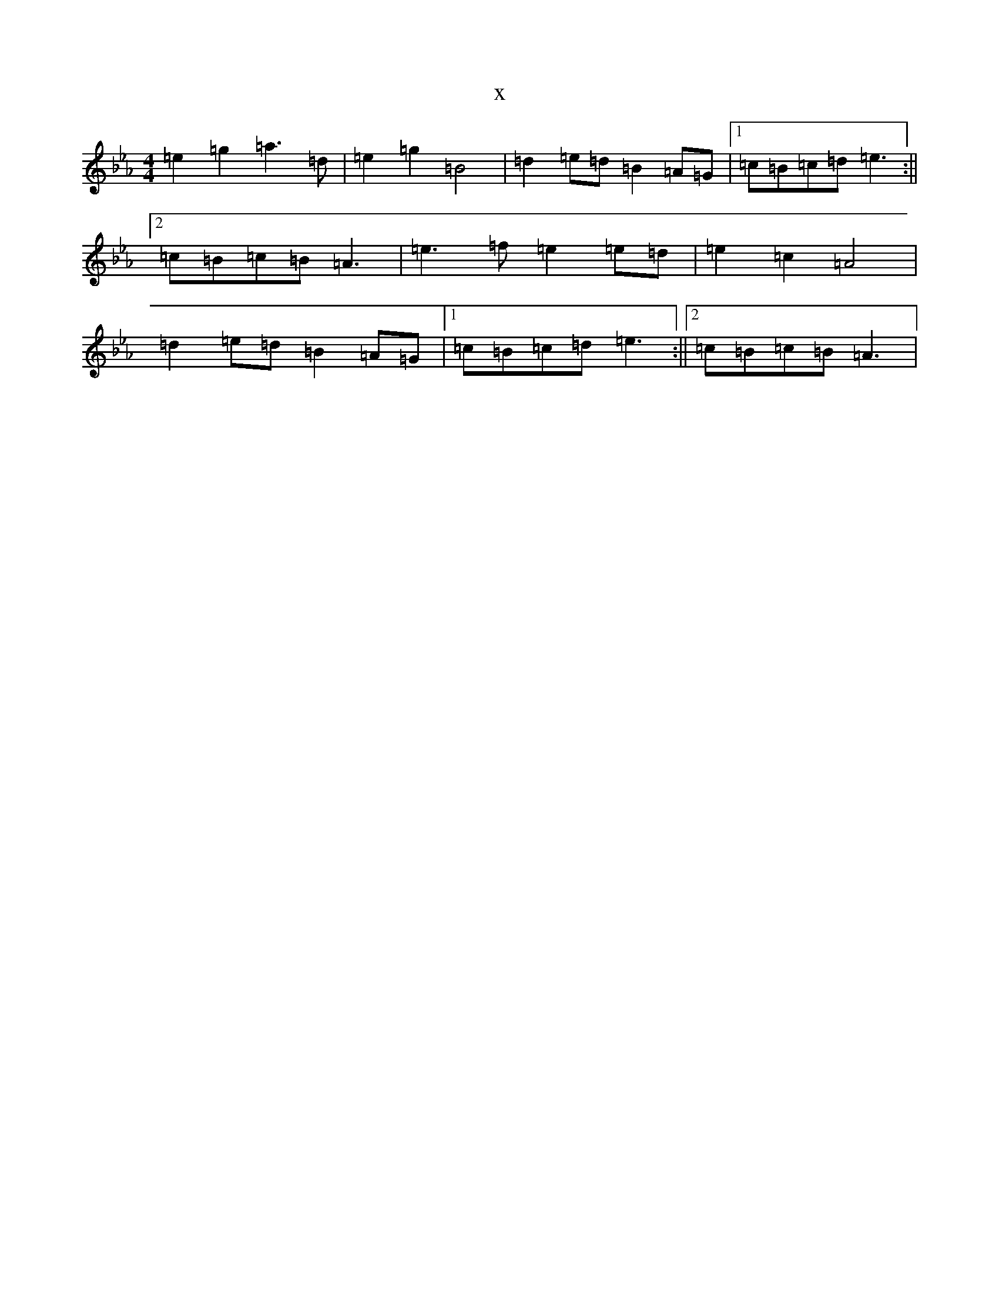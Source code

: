 X:593
T:x
L:1/8
M:4/4
K: C minor
=e2=g2=a3=d|=e2=g2=B4|=d2=e=d=B2=A=G|1=c=B=c=d=e3:||2=c=B=c=B=A3|=e3=f=e2=e=d|=e2=c2=A4|=d2=e=d=B2=A=G|1=c=B=c=d=e3:||2=c=B=c=B=A3|